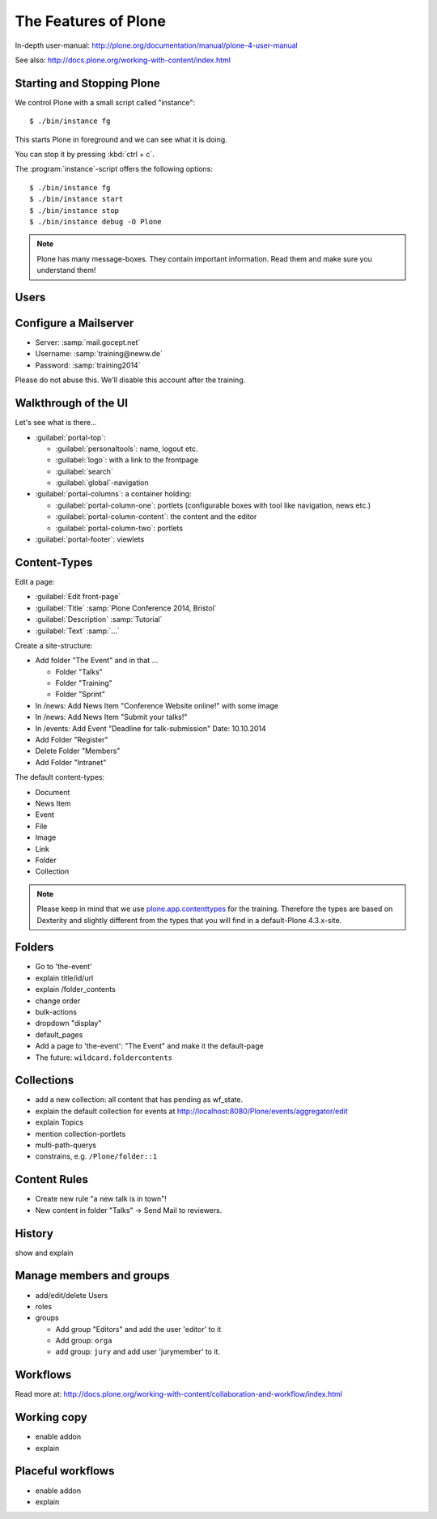 The Features of Plone
=====================

In-depth user-manual: http://plone.org/documentation/manual/plone-4-user-manual

See also: http://docs.plone.org/working-with-content/index.html

Starting and Stopping Plone
---------------------------

We control Plone with a small script called "instance"::

    $ ./bin/instance fg

This starts Plone in foreground and we can see what it is doing.

You can stop it by pressing :kbd:`ctrl + c`.

The :program:`instance`-script offers the following options::

    $ ./bin/instance fg
    $ ./bin/instance start
    $ ./bin/instance stop
    $ ./bin/instance debug -O Plone

.. only:: not presentation

    Depending on your computer, it might take up to a minute until Zope will tell you that its ready to serve requests. On a decent laptop it should be running in under 15 seconds.

    A standard installation listens on port 8080, so lets have a look at our Zope site by visiting http://localhost:8080

    As you can see, there is no Plone yet!

    We have a running Zope with a database but no content. But luckily there is a button to create a Plone site. Click on that button. This opens a form to create a Plone site. Use :samp:`Plone` as the site id.

    You now have the option to select some addons before you create the site. Since we will use Dexterity from the beginning we select ``Dexterity-based Plone Default Types``. This way even the initial content on our page will be built with dexterity by the addon ``plone.app.contenttypes`` which will be the default in Plone 5.

    You will be automatically redirected to the new site.

.. only:: presentation

    * By default Plone listens on port 8080. Look at http://localhost:8080
    * No Plone yet! Create a new Plone site.
    * Use :samp:`Plone` (the default) as the site id.
    * Select ``Dexterity-based Plone Default Types`` from the addons **before** you click *Create Plone-Site* to install ``plone.app.contenttypes``.

.. note::

    Plone has many message-boxes. They contain important information. Read them and make sure you understand them!



Users
-----

.. only:: not presentation

    Let's create our first users within Plone. So far we used the admin-user (admin:admin) configured in the buildout. He is often called "zope-root". This user is not managed in Plone but only in by Zope. Therefore he's missing some features like email and fullname and he won't be able to use some of plone's features. But he has all possible permissions. It is also unsecure to use this user. Basically, his password can be seen easily within each request.

    You can also add zope-users also via the terminal by entering::

        $ ./bin/instance adduser <someusername> <supersecretpassword>

    That way you can access databases you get from customers where you have no Plone-user.

    To add a new user click on the name :guilabel:`admin` in the top right corner and then on :guilabel:`Site setup`. This is Plone's control panel. You can also access it by browsing to http://localhost:8080/Plone/plone_control_panel

    Click on :guilabel:`Users and Groups` and add a user. If you'd have configured a Mailserver, Plone could send you a mail with a link to a form where you can choose a password. We set a password here because we didn't configure a Mailserver.

    Make this user with your name an administrator.

    Then create another user called ``testuser``. Make him a normal user. You can use this user to see how Plone looks and behaves to users that have no admin-permission.

    Now let's see the site in 3 different browsers with in three different roles:

        * as anonymous
        * as editor
        * as admin

.. only:: presentation

    Create some Plone users:

    #. :guilabel:`admin` > :guilabel:`Site setup` > :guilabel:`Users and Groups`
    #. Add user <yourname> (groups: Administrators)
    #. Add another user "tester" (groups: None)
    #. Add another user "editor" (groups: None)
    #. Add another user "reviewer" (groups: Reviewers)
    #. Add another user "jurymember" (groups: None)

    Logout as admin by klicking 'Logout' and following the instructions.

    Login to the site with your user now.


Configure a Mailserver
----------------------


.. only:: not presentation

    We have to configure a mailserver since later we will create some content-actions that send emails when new content is put on our site.

* Server: :samp:`mail.gocept.net`
* Username: :samp:`training@neww.de`
* Password: :samp:`training2014`

Please do not abuse this. We'll disable this account after the training.


Walkthrough of the UI
---------------------

Let's see what is there...

* :guilabel:`portal-top`:

  * :guilabel:`personaltools`: name, logout etc.
  * :guilabel:`logo`: with a link to the frontpage
  * :guilabel:`search`
  * :guilabel:`global`-navigation

* :guilabel:`portal-columns`: a container holding:

  * :guilabel:`portal-column-one`: portlets (configurable boxes with tool like navigation, news etc.)
  * :guilabel:`portal-column-content`: the content and the editor
  * :guilabel:`portal-column-two`: portlets

* :guilabel:`portal-footer`: viewlets

.. only:: not presentation

    These are also the css-classes of the respective div's. If you want to do theming you'll need them.


Content-Types
-------------

Edit a page:

* :guilabel:`Edit front-page`
* :guilabel:`Title` :samp:`Plone Conference 2014, Bristol`
* :guilabel:`Description` :samp:`Tutorial`
* :guilabel:`Text` :samp:`...`

Create a site-structure:

* Add folder "The Event" and in that ...

  * Folder "Talks"
  * Folder "Training"
  * Folder "Sprint"

* In /news: Add News Item "Conference Website online!" with some image
* In /news: Add News Item "Submit your talks!"
* In /events: Add Event "Deadline for talk-submission" Date: 10.10.2014

* Add Folder "Register"
* Delete Folder "Members"
* Add Folder "Intranet"


The default content-types:

* Document
* News Item
* Event
* File
* Image
* Link
* Folder
* Collection

.. note::

    Please keep in mind that we use `plone.app.contenttypes <http://docs.plone.org/external/plone.app.contenttypes/docs/README.html>`_ for the training. Therefore the types are based on Dexterity and slightly different from the types that you will find in a default-Plone 4.3.x-site.


Folders
-------

* Go to 'the-event'
* explain title/id/url
* explain /folder_contents
* change order
* bulk-actions
* dropdown "display"
* default_pages
* Add a page to 'the-event': "The Event" and make it the default-page
* The future: ``wildcard.foldercontents``


Collections
-----------

* add a new collection: all content that has pending as wf_state.
* explain the default collection for events at http://localhost:8080/Plone/events/aggregator/edit
* explain Topics
* mention collection-portlets
* multi-path-querys
* constrains, e.g. ``/Plone/folder::1``


Content Rules
-------------

* Create new rule "a new talk is in town"!
* New content in folder "Talks" -> Send Mail to reviewers.


History
-------

show and explain


Manage members and groups
-------------------------

* add/edit/delete Users
* roles
* groups

  * Add group "Editors" and add the user 'editor' to it
  * Add group: ``orga``
  * add group: ``jury`` and add user 'jurymember' to it.


Workflows
---------

Read more at: http://docs.plone.org/working-with-content/collaboration-and-workflow/index.html

Working copy
------------

* enable addon
* explain


Placeful workflows
------------------

* enable addon
* explain

